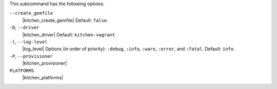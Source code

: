 .. The contents of this file may be included in multiple topics (using the includes directive).
.. The contents of this file should be modified in a way that preserves its ability to appear in multiple topics. 


This subcommand has the following options:

``--create_gemfile``
   |kitchen_create_gemfile| Default: ``false``.

``-D``, ``--driver``
   |kitchen_driver| Default: ``kitchen-vagrant``.

``-l``, ``--log-level``
   |log_level| Options (in order of priority): ``:debug``, ``:info``, ``:warn``, ``:error``, and ``:fatal``. Default: ``info``.

``-P``, ``--provisioner``
   |kitchen_provisioner|

``PLATFORMS``
   |kitchen_platforms|

   .. include:: ../../includes_ctl_kitchen/includes_ctl_kitchen_common_option_platforms.rst
